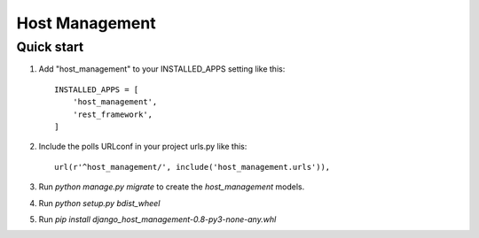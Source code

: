 ====================================
Host Management
====================================

Quick start
--------------------------------------------

1. Add "host_management" to your INSTALLED_APPS setting like this::

    INSTALLED_APPS = [
        'host_management',
        'rest_framework',
    ]

2. Include the polls URLconf in your project urls.py like this::

    url(r'^host_management/', include('host_management.urls')),

3. Run `python manage.py migrate` to create the `host_management` models.

4. Run `python setup.py bdist_wheel`

5. Run `pip install django_host_management-0.8-py3-none-any.whl`
